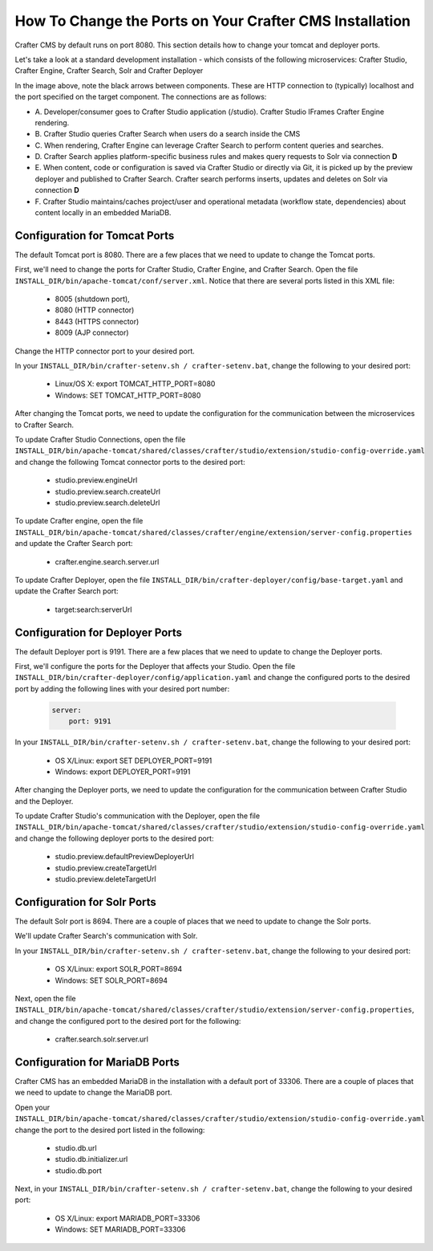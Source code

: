 .. _how-to-change-ports-on-your-crafter-install:

========================================================
How To Change the Ports on Your Crafter CMS Installation
========================================================

Crafter CMS by default runs on port 8080.  This section details how to change your tomcat and deployer ports.

Let's take a look at a standard development installation - which consists of the following microservices: Crafter Studio, Crafter Engine, Crafter Search, Solr and Crafter Deployer

.. image:: /_static/images/developer/crafter-cms-ports.jpg
     :alt: Crafter CMS Ports
     :width: 100%
     :align: center

In the image above, note the black arrows between components.  These are HTTP connection to (typically) localhost and the port specified on the target component.  The connections are as follows:

* A\. Developer/consumer goes to Crafter Studio application (/studio).  Crafter Studio IFrames Crafter Engine rendering.
* B\. Crafter Studio queries Crafter Search when users do a search inside the CMS
* C\. When rendering, Crafter Engine can leverage Crafter Search to perform content queries and searches.
* D\. Crafter Search applies platform-specific business rules and makes query requests to Solr via connection **D**
* E\. When content, code or configuration is saved via Crafter Studio or directly via Git, it is picked up by the preview deployer and published to Crafter Search.  Crafter search performs inserts, updates and deletes on Solr via connection **D**
* F\. Crafter Studio maintains/caches project/user and operational metadata (workflow state, dependencies) about content locally in an embedded MariaDB.

------------------------------
Configuration for Tomcat Ports
------------------------------

The default Tomcat port is 8080.  There are a few places that we need to update to change the Tomcat ports.

First, we'll need to change the ports for Crafter Studio, Crafter Engine, and Crafter Search.
Open the file ``INSTALL_DIR/bin/apache-tomcat/conf/server.xml``.  Notice that there are several ports listed in this XML file:

    * 8005 (shutdown port),
    * 8080 (HTTP connector)
    * 8443 (HTTPS connector)
    * 8009 (AJP connector)

Change the HTTP connector port to your desired port.

In your ``INSTALL_DIR/bin/crafter-setenv.sh / crafter-setenv.bat``, change the following to your desired port:

    * Linux/OS X: export TOMCAT_HTTP_PORT=8080
    * Windows: SET TOMCAT_HTTP_PORT=8080

After changing the Tomcat ports, we need to update the configuration for the communication between the microservices to Crafter Search.

To update Crafter Studio Connections, open the file ``INSTALL_DIR/bin/apache-tomcat/shared/classes/crafter/studio/extension/studio-config-override.yaml`` and change the following Tomcat connector ports to the desired port:

    * studio.preview.engineUrl
    * studio.preview.search.createUrl
    * studio.preview.search.deleteUrl

To update Crafter engine, open the file ``INSTALL_DIR/bin/apache-tomcat/shared/classes/crafter/engine/extension/server-config.properties`` and update the Crafter Search port:

    * crafter.engine.search.server.url

To  update Crafter Deployer, open the file ``INSTALL_DIR/bin/crafter-deployer/config/base-target.yaml`` and update the Crafter Search port:

    * target:search:serverUrl


--------------------------------
Configuration for Deployer Ports
--------------------------------

The default Deployer port is 9191.  There are a few places that we need to update to change the Deployer ports.

First, we'll configure the ports for the Deployer that affects your Studio.  Open the file ``INSTALL_DIR/bin/crafter-deployer/config/application.yaml`` and change the configured ports to the desired port by adding the following lines with your desired port number:

    .. code-block:: guess

        server:
            port: 9191


In your ``INSTALL_DIR/bin/crafter-setenv.sh / crafter-setenv.bat``, change the following to your desired port:

    * OS X/Linux: export SET DEPLOYER_PORT=9191
    * Windows: export DEPLOYER_PORT=9191

After changing the Deployer ports, we need to update the configuration for the communication between Crafter Studio and the Deployer.

To update Crafter Studio's communication with the Deployer, open the file ``INSTALL_DIR/bin/apache-tomcat/shared/classes/crafter/studio/extension/studio-config-override.yaml`` and change the following deployer ports to the desired port:

    * studio.preview.defaultPreviewDeployerUrl
    * studio.preview.createTargetUrl
    * studio.preview.deleteTargetUrl


----------------------------
Configuration for Solr Ports
----------------------------

The default Solr port is 8694.  There are a couple of places that we need to update to change the Solr ports.

We'll update Crafter Search's communication with Solr.

In your ``INSTALL_DIR/bin/crafter-setenv.sh / crafter-setenv.bat``, change the following to your desired port:

    * OS X/Linux: export SOLR_PORT=8694
    * Windows: SET SOLR_PORT=8694

Next, open the file ``INSTALL_DIR/bin/apache-tomcat/shared/classes/crafter/studio/extension/server-config.properties``, and change the configured port to the desired port for the following:

    * crafter.search.solr.server.url

-------------------------------
Configuration for MariaDB Ports
-------------------------------

Crafter CMS has an embedded MariaDB in the installation with a default port of 33306.  There are a couple of places that we need to update to change the MariaDB port.

Open your ``INSTALL_DIR/bin/apache-tomcat/shared/classes/crafter/studio/extension/studio-config-override.yaml``
change the port to the desired port listed in the following:
    * studio.db.url
    * studio.db.initializer.url
    * studio.db.port

Next, in your ``INSTALL_DIR/bin/crafter-setenv.sh / crafter-setenv.bat``, change the following to your desired port:

    * OS X/Linux: export MARIADB_PORT=33306
    * Windows: SET MARIADB_PORT=33306
